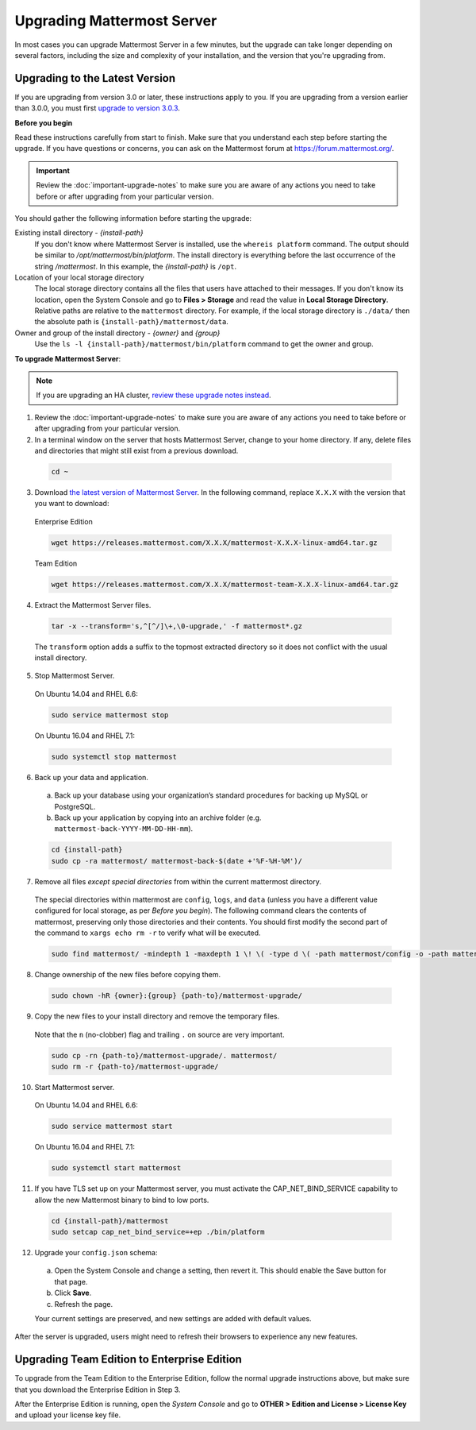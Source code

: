 Upgrading Mattermost Server
===========================

In most cases you can upgrade Mattermost Server in a few minutes, but the upgrade can take longer depending on several factors, including the size and complexity of your installation, and the version that you're upgrading from.

Upgrading to the Latest Version
-------------------------------

If you are upgrading from version 3.0 or later, these instructions apply to you. If you are upgrading from a version earlier than 3.0.0, you must first `upgrade to version 3.0.3 <../administration/upgrading-to-3.0.html>`_.

.. _before-you-begin:

**Before you begin**

Read these instructions carefully from start to finish. Make sure that you understand each step before starting the upgrade. If you have questions or concerns, you can ask on the Mattermost forum at https://forum.mattermost.org/.

.. important::
  Review the :doc:`important-upgrade-notes` to make sure you are aware of any actions you need to take before or after upgrading from your particular version.

You should gather the following information before starting the upgrade:

Existing install directory - *{install-path}*
  If you don't know where Mattermost Server is installed, use the ``whereis platform`` command. The output should be similar to */opt/mattermost/bin/platform*. The install directory is everything before the last occurrence of the string */mattermost*. In this example, the *{install-path}* is ``/opt``.
Location of your local storage directory
  The local storage directory contains all the files that users have attached to their messages. If you don't know its location, open the System Console and go to **Files > Storage** and read the value in **Local Storage Directory**. Relative paths are relative to the ``mattermost`` directory. For example, if the local storage directory is ``./data/`` then the absolute path is ``{install-path}/mattermost/data``.
Owner and group of the install directory - *{owner}* and *{group}*
  Use the ``ls -l {install-path}/mattermost/bin/platform`` command to get the owner and group.

**To upgrade Mattermost Server**:

.. note::
  If you are upgrading an HA cluster, `review these upgrade notes instead <https://docs.mattermost.com/deployment/cluster.html#upgrade-guide>`_.

1. Review the :doc:`important-upgrade-notes` to make sure you are aware of any actions you need to take before or after upgrading from your particular version.

2. In a terminal window on the server that hosts Mattermost Server, change to your home directory. If any, delete files and directories that might still exist from a previous download.

  .. code-block:: sh

    cd ~

3. Download `the latest version of Mattermost Server <https://about.mattermost.com/download/>`_. In the following command, replace ``X.X.X`` with the version that you want to download:

  Enterprise Edition

  .. code-block:: sh

    wget https://releases.mattermost.com/X.X.X/mattermost-X.X.X-linux-amd64.tar.gz
  Team Edition

  .. code-block:: sh

    wget https://releases.mattermost.com/X.X.X/mattermost-team-X.X.X-linux-amd64.tar.gz

4. Extract the Mattermost Server files.

  .. code-block:: sh

    tar -x --transform='s,^[^/]\+,\0-upgrade,' -f mattermost*.gz
  
  The ``transform`` option adds a suffix to the topmost extracted directory so it does not conflict with the usual install directory.

5. Stop Mattermost Server.

  On Ubuntu 14.04 and RHEL 6.6:

  .. code-block:: sh

    sudo service mattermost stop

  On Ubuntu 16.04 and RHEL 7.1:

  .. code-block:: sh

    sudo systemctl stop mattermost

6. Back up your data and application.
  a. Back up your database using your organization’s standard procedures for backing up MySQL or PostgreSQL.
  b. Back up your application by copying into an archive folder (e.g. ``mattermost-back-YYYY-MM-DD-HH-mm``).

  .. code-block:: sh

    cd {install-path}
    sudo cp -ra mattermost/ mattermost-back-$(date +'%F-%H-%M')/

7. Remove all files *except special directories* from within the current mattermost directory.

  The special directories within mattermost are ``config``, ``logs``, and ``data`` (unless you have a different value configured for local storage, as per *Before you begin*). The following command clears the contents of mattermost, preserving only those directories and their contents.
  You should first modify the second part of the command to ``xargs echo rm -r`` to verify what will be executed.

  .. code-block:: sh

    sudo find mattermost/ -mindepth 1 -maxdepth 1 \! \( -type d \( -path mattermost/config -o -path mattermost/data -o -path mattermost/logs \) -prune \) | sudo xargs rm -r
    
8. Change ownership of the new files before copying them.

  .. code-block:: sh

    sudo chown -hR {owner}:{group} {path-to}/mattermost-upgrade/

9. Copy the new files to your install directory and remove the temporary files.

  Note that the ``n`` (no-clobber) flag and trailing ``.`` on source are very important.

  .. code-block:: sh

    sudo cp -rn {path-to}/mattermost-upgrade/. mattermost/
    sudo rm -r {path-to}/mattermost-upgrade/

10. Start Mattermost server.

  On Ubuntu 14.04 and RHEL 6.6:

  .. code-block:: sh

    sudo service mattermost start

  On Ubuntu 16.04 and RHEL 7.1:

  .. code-block:: sh

    sudo systemctl start mattermost

11. If you have TLS set up on your Mattermost server, you must activate the CAP_NET_BIND_SERVICE capability to allow the new Mattermost binary to bind to low ports.

  .. code-block:: sh

    cd {install-path}/mattermost
    sudo setcap cap_net_bind_service=+ep ./bin/platform

12. Upgrade your ``config.json`` schema:

  a. Open the System Console and change a setting, then revert it. This should enable the Save button for that page.
  b. Click **Save**.
  c. Refresh the page.

  Your current settings are preserved, and new settings are added with default values.

After the server is upgraded, users might need to refresh their browsers to experience any new features.

Upgrading Team Edition to Enterprise Edition
--------------------------------------------

To upgrade from the Team Edition to the Enterprise Edition, follow the normal upgrade instructions above, but make sure that you download the Enterprise Edition in Step 3.

After the Enterprise Edition is running, open the *System Console* and go to **OTHER > Edition and License > License Key** and upload your license key file.
